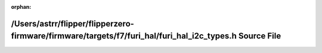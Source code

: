 .. meta::514c63b092ca2f05af2f1b3bb04b8b72eb6b188f41bb745330403691a02c85035ea37ca56dc0f79ae7d79146d6536f28281e9055875c08f7d761c314834c9a90

:orphan:

.. title:: Flipper Zero Firmware: /Users/astrr/flipper/flipperzero-firmware/firmware/targets/f7/furi_hal/furi_hal_i2c_types.h Source File

/Users/astrr/flipper/flipperzero-firmware/firmware/targets/f7/furi\_hal/furi\_hal\_i2c\_types.h Source File
===========================================================================================================

.. container:: doxygen-content

   
   .. raw:: html
     :file: furi__hal__i2c__types_8h_source.html
